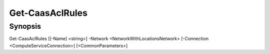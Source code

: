 ﻿Get-CaasAclRules
===================

Synopsis
--------


Get-CaasAclRules [[-Name] <string>] -Network <NetworkWithLocationsNetwork> [-Connection <ComputeServiceConnection>] [<CommonParameters>]


